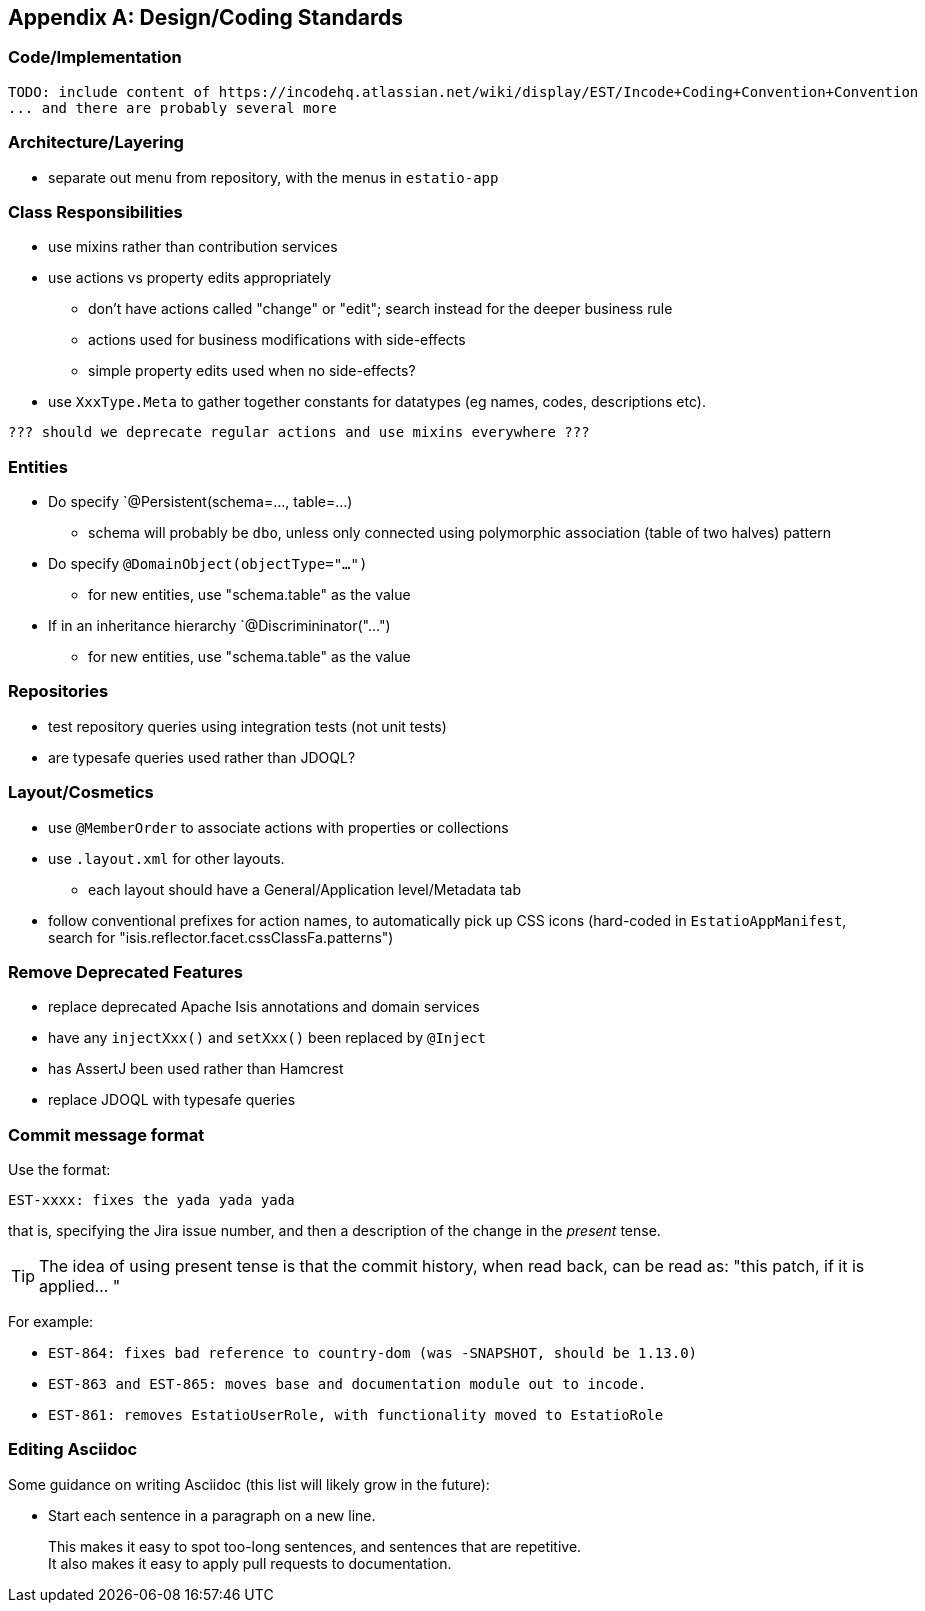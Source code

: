 [appendix]
[[_design-coding-standards]]
== Design/Coding Standards



=== Code/Implementation

[NOTE]
----
TODO: include content of https://incodehq.atlassian.net/wiki/display/EST/Incode+Coding+Convention+Convention
... and there are probably several more
----


=== Architecture/Layering

* separate out menu from repository, with the menus in `estatio-app`

=== Class Responsibilities

* use mixins rather than contribution services
* use actions vs property edits appropriately
** don't have actions called "change" or "edit"; search instead for the deeper business rule
** actions used for business modifications with side-effects
** simple property edits used when no side-effects?
* use `XxxType.Meta` to gather together constants for datatypes (eg names, codes, descriptions etc).

[NOTE]
----
??? should we deprecate regular actions and use mixins everywhere ???
----

=== Entities

* Do specify `@Persistent(schema=..., table=...)
** schema will probably be `dbo`, unless only connected using polymorphic association (table of two halves) pattern
* Do specify `@DomainObject(objectType="...")`
** for new entities, use "schema.table" as the value
* If in an inheritance hierarchy `@Discrimininator("...")
** for new entities, use "schema.table" as the value

=== Repositories

* test repository queries using integration tests (not unit tests)
* are typesafe queries used rather than JDOQL?

=== Layout/Cosmetics

* use `@MemberOrder` to associate actions with properties or collections
* use `.layout.xml` for other layouts.
** each layout should have a General/Application level/Metadata tab
* follow conventional prefixes for action names, to automatically pick up CSS icons (hard-coded in `EstatioAppManifest`, search for "isis.reflector.facet.cssClassFa.patterns")

=== Remove Deprecated Features

** replace deprecated Apache Isis annotations and domain services
** have any `injectXxx()` and `setXxx()` been replaced by `@Inject`
** has AssertJ been used rather than Hamcrest
** replace JDOQL with typesafe queries





=== Commit message format

Use the format:

[source,]
----
EST-xxxx: fixes the yada yada yada
----

that is, specifying the Jira issue number, and then a description of the change in the _present_ tense.

[TIP]
====
The idea of using present tense is that the commit history, when read back, can be read as: "this patch, if it is applied... "
====

For example: 

* `EST-864: fixes bad reference to country-dom (was -SNAPSHOT, should be 1.13.0)`
* `EST-863 and EST-865: moves base and documentation module out to incode.`
* `EST-861: removes EstatioUserRole, with functionality moved to EstatioRole`





=== Editing Asciidoc

Some guidance on writing Asciidoc (this list will likely grow in the future):

* Start each sentence in a paragraph on a new line. +
+
This makes it easy to spot too-long sentences, and sentences that are repetitive. +
It also makes it easy to apply pull requests to documentation.
